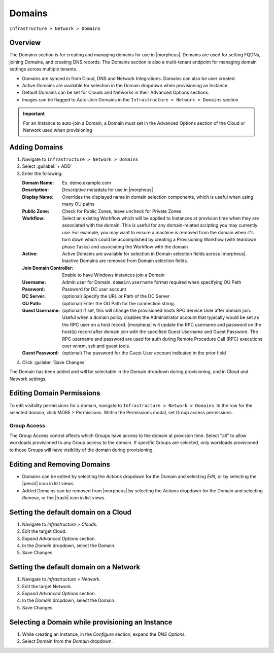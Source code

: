 .. _domains:

Domains
-------

``Infrastructure > Network > Domains``

Overview
^^^^^^^^

The Domains section is for creating and managing domains for use in |morpheus|. Domains are used for setting FQDNs, joining Domains, and creating DNS records. The Domains section is also a multi-tenant endpoint for managing domain settings across multiple tenants.

* Domains are synced in from Cloud, DNS and Network Integrations. Domains can also be user created.
* Active Domains are available for selection in the Domain dropdown when provisioning an Instance
* Default Domains can be set for Clouds and Networks in their Advanced Options sections.
* Images can be flagged to Auto-Join Domains in the ``Infrastructure > Network > Domains`` section

.. IMPORTANT:: For an Instance to auto-join a Domain, a Domain must set in the Advanced Options section of the Cloud or Network used when provisioning

Adding Domains
^^^^^^^^^^^^^^

1. Navigate to ``Infrastructure > Network > Domains``
2. Select :guilabel:`+ ADD`
3. Enter the following:

   :Domain Name: Ex. demo.example.com
   :Description: Descriptive metadata for use in |morpheus|
   :Display Name: Overrides the displayed name in domain selection components, which is useful when using many OU paths
   :Public Zone: Check for Public Zones, leave uncheck for Private Zones
   :Workflow: Select an existing Workflow which will be applied to Instances at provision time when they are associated with the domain. This is useful for any domain-related scripting you may currently use. For example, you may want to ensure a machine is removed from the domain when it's torn down which could be accomplished by creating a Provisioning Workflow (with teardown phase Tasks) and associating the Workflow with the domain
   :Active: Active Domains are available for selection in Domain selection fields across |morpheus|. Inactive Domains are removed from Domain selection fields.
   :Join Domain Controller: Enable to have Windows instances join a Domain
   :Username: Admin user for Domain. ``domain\username`` format required when specifying OU Path
   :Password: Password for DC user account
   :DC Server: (optional) Specify the URL or Path of the DC Server
   :OU Path: (optional) Enter the OU Path for the connection string.
   :Guest Username: (optional) If set, this will change the provisioned hosts RPC Service User after domain join. Useful when a domain policy disables the  Administrator account that typically would be set as the RPC user on a host record. |morpheus| will update the RPC username and password on the host(s) record after domain join with the specified Guest Username and Guest Password. The RPC username and password are used for auth during Remote Procedure Call (RPC) executions over winrm, ssh and guest tools.
   :Guest Password: (optional) The password for the Guest User account indicated in the prior field

4. Click :guilabel:`Save Changes`

The Domain has been added and will be selectable in the Domain dropdown during provisioning, and in Cloud and Network settings.

Editing Domain Permissions
^^^^^^^^^^^^^^^^^^^^^^^^^^

To edit visibility permissions for a domain, navigate to ``Infrastructure > Network > Domains``. In the row for the selected domain, click MORE > Permissions. Within the Permissions modal, set Group access permissions.

Group Access
````````````

The Group Access control affects which Groups have access to the domain at provision time. Select "all" to allow workloads provisioned to any Group access to the domain. If specific Groups are selected, only workloads provisioned to those Groups will have visibility of the domain during provisioning.

Editing and Removing Domains
^^^^^^^^^^^^^^^^^^^^^^^^^^^^
* Domains can be edited by selecting the `Actions` dropdown for the Domain and selecting `Edit`, or by selecting the |pencil| icon in list views.
* Added Domains can be removed from |morpheus| by selecting the `Actions` dropdown for the Domain and selecting `Remove`, or the |trash| icon in list views.

Setting the default domain on a Cloud
^^^^^^^^^^^^^^^^^^^^^^^^^^^^^^^^^^^^^

#. Navigate to `Infrastructure > Clouds`.
#. Edit the target Cloud.
#. Expand `Advanced Options` section.
#. In the *Domain* dropdown, select the Domain.
#. Save Changes

Setting the default domain on a Network
^^^^^^^^^^^^^^^^^^^^^^^^^^^^^^^^^^^^^^^

#. Navigate to `Infrastructure > Network`.
#. Edit the target Network.
#. Expand `Advanced Options` section.
#. In the *Domain* dropdown, select the Domain.
#. Save Changes

Selecting a Domain while provisioning an Instance
^^^^^^^^^^^^^^^^^^^^^^^^^^^^^^^^^^^^^^^^^^^^^^^^^

#. While creating an instance, in the `Configure` section, expand the `DNS Options`.
#. Select Domain from the *Domain* dropdown.
